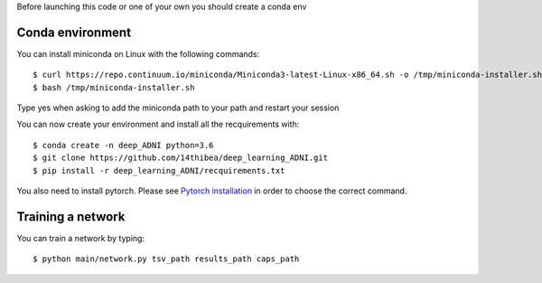 .. highlight:: bash

Before launching this code or one of your own you should create a conda env

Conda environment
-----------------

You can install miniconda on Linux with the following commands::

  $ curl https://repo.continuum.io/miniconda/Miniconda3-latest-Linux-x86_64.sh -o /tmp/miniconda-installer.sh
  $ bash /tmp/miniconda-installer.sh
  
Type yes when asking to add the miniconda path to your path and restart your session

You can now create your environment and install all the recquirements with::

  $ conda create -n deep_ADNI python=3.6
  $ git clone https://github.com/14thibea/deep_learning_ADNI.git
  $ pip install -r deep_learning_ADNI/recquirements.txt

You also need to install pytorch. Please see `Pytorch installation <https://pytorch.org/>`_ in order to choose the correct command.

Training a network
------------------

You can train a network by typing::

  $ python main/network.py tsv_path results_path caps_path
